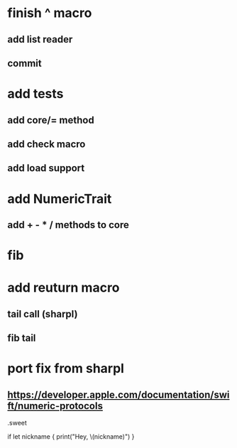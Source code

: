 * finish ^ macro
** add list reader
** commit

* add tests
** add core/= method
** add check macro
** add load support

* add NumericTrait
** add + - * / methods to core

* fib

* add reuturn macro
** tail call (sharpl)
** fib tail

* port fix from sharpl
** https://developer.apple.com/documentation/swift/numeric-protocols

.sweet

if let nickname {
    print("Hey, \(nickname)")
}
